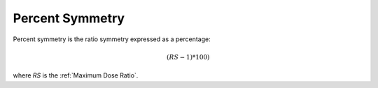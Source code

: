 
.. index:: 
   single: Symmetry; Percent

Percent Symmetry
================

Percent symmetry is the ratio symmetry expressed as a percentage:

.. math:: (RS - 1) * 100)
   
where *RS* is the :ref:`Maximum Dose Ratio`.
